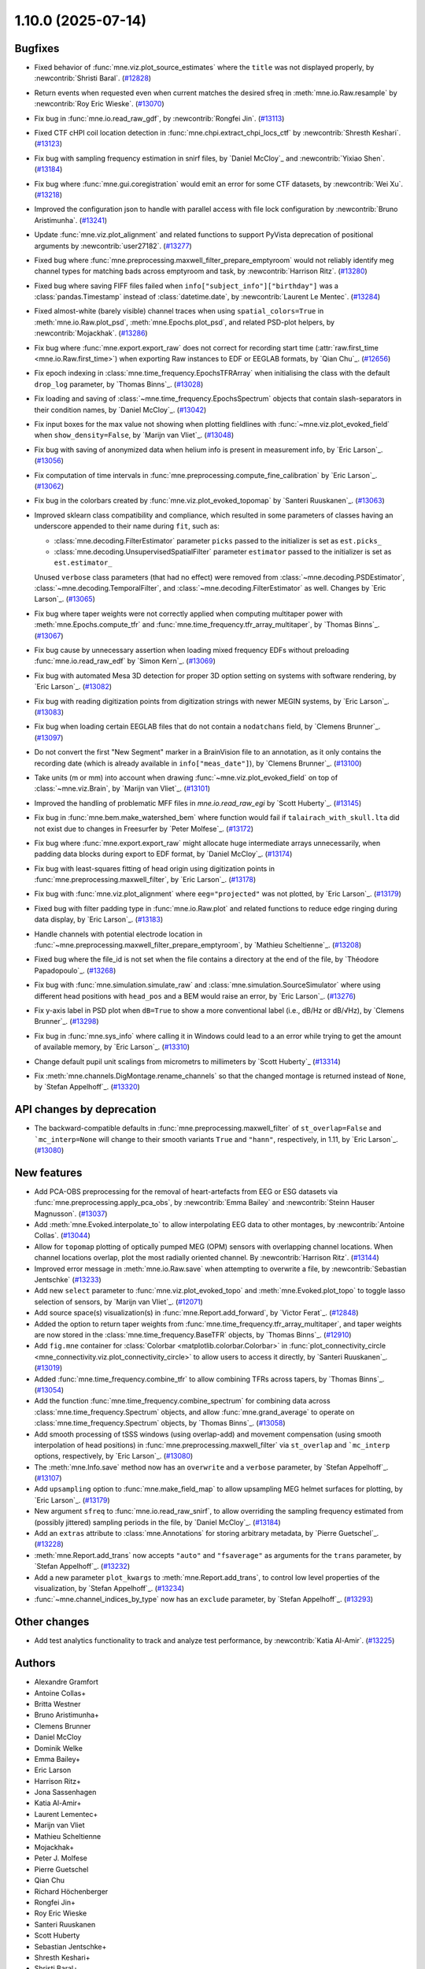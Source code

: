 .. _changes_1_10_0:

1.10.0 (2025-07-14)
===================

Bugfixes
--------

- Fixed behavior of :func:`mne.viz.plot_source_estimates` where the ``title`` was not displayed properly, by :newcontrib:`Shristi Baral`. (`#12828 <https://github.com/mne-tools/mne-python/pull/12828>`__)
- Return events when requested even when current matches the desired sfreq in :meth:`mne.io.Raw.resample` by :newcontrib:`Roy Eric Wieske`. (`#13070 <https://github.com/mne-tools/mne-python/pull/13070>`__)
- Fix bug in :func:`mne.io.read_raw_gdf`, by :newcontrib:`Rongfei Jin`. (`#13113 <https://github.com/mne-tools/mne-python/pull/13113>`__)
- Fixed CTF cHPI coil location detection in :func:`mne.chpi.extract_chpi_locs_ctf` by :newcontrib:`Shresth Keshari`. (`#13123 <https://github.com/mne-tools/mne-python/pull/13123>`__)
- Fix bug with sampling frequency estimation in snirf files, by `Daniel McCloy`_ and :newcontrib:`Yixiao Shen`. (`#13184 <https://github.com/mne-tools/mne-python/pull/13184>`__)
- Fix bug where :func:`mne.gui.coregistration` would emit an error for some CTF datasets, by :newcontrib:`Wei Xu`. (`#13218 <https://github.com/mne-tools/mne-python/pull/13218>`__)
- Improved the configuration json to handle with parallel access with file lock configuration by :newcontrib:`Bruno Aristimunha`. (`#13241 <https://github.com/mne-tools/mne-python/pull/13241>`__)
- Update :func:`mne.viz.plot_alignment` and related functions to support PyVista deprecation of positional arguments by :newcontrib:`user27182`. (`#13277 <https://github.com/mne-tools/mne-python/pull/13277>`__)
- Fixed bug where :func:`mne.preprocessing.maxwell_filter_prepare_emptyroom` would not reliably identify meg channel types for matching bads across emptyroom and task, by :newcontrib:`Harrison Ritz`. (`#13280 <https://github.com/mne-tools/mne-python/pull/13280>`__)
- Fixed bug where saving FIFF files failed when ``info["subject_info"]["birthday"]`` was a :class:`pandas.Timestamp` instead of :class:`datetime.date`, by :newcontrib:`Laurent Le Mentec`. (`#13284 <https://github.com/mne-tools/mne-python/pull/13284>`__)
- Fixed almost-white (barely visible) channel traces when using ``spatial_colors=True`` in :meth:`mne.io.Raw.plot_psd`, :meth:`mne.Epochs.plot_psd`, and related PSD-plot helpers, by :newcontrib:`Mojackhak`. (`#13286 <https://github.com/mne-tools/mne-python/pull/13286>`__)
- Fix bug where :func:`mne.export.export_raw` does not correct for recording start time (:attr:`raw.first_time <mne.io.Raw.first_time>`) when exporting Raw instances to EDF or EEGLAB formats, by `Qian Chu`_. (`#12656 <https://github.com/mne-tools/mne-python/pull/12656>`__)
- Fix epoch indexing in :class:`mne.time_frequency.EpochsTFRArray` when initialising the class with the default ``drop_log`` parameter, by `Thomas Binns`_. (`#13028 <https://github.com/mne-tools/mne-python/pull/13028>`__)
- Fix loading and saving of :class:`~mne.time_frequency.EpochsSpectrum` objects that contain slash-separators in their condition names, by `Daniel McCloy`_. (`#13042 <https://github.com/mne-tools/mne-python/pull/13042>`__)
- Fix input boxes for the max value not showing when plotting fieldlines with :func:`~mne.viz.plot_evoked_field` when ``show_density=False``, by `Marijn van Vliet`_. (`#13048 <https://github.com/mne-tools/mne-python/pull/13048>`__)
- Fix bug with saving of anonymized data when helium info is present in measurement info, by `Eric Larson`_. (`#13056 <https://github.com/mne-tools/mne-python/pull/13056>`__)
- Fix computation of time intervals in :func:`mne.preprocessing.compute_fine_calibration` by `Eric Larson`_. (`#13062 <https://github.com/mne-tools/mne-python/pull/13062>`__)
- Fix bug in the colorbars created by :func:`mne.viz.plot_evoked_topomap` by `Santeri Ruuskanen`_. (`#13063 <https://github.com/mne-tools/mne-python/pull/13063>`__)
- Improved sklearn class compatibility and compliance, which resulted in some parameters of classes having an underscore appended to their name during ``fit``, such as:

  - :class:`mne.decoding.FilterEstimator` parameter ``picks`` passed to the initializer is set as ``est.picks_``
  - :class:`mne.decoding.UnsupervisedSpatialFilter` parameter ``estimator`` passed to the initializer is set as ``est.estimator_``

  Unused ``verbose`` class parameters (that had no effect) were removed from :class:`~mne.decoding.PSDEstimator`, :class:`~mne.decoding.TemporalFilter`, and :class:`~mne.decoding.FilterEstimator` as well.
  Changes by `Eric Larson`_. (`#13065 <https://github.com/mne-tools/mne-python/pull/13065>`__)
- Fix bug where taper weights were not correctly applied when computing multitaper power with :meth:`mne.Epochs.compute_tfr` and :func:`mne.time_frequency.tfr_array_multitaper`, by `Thomas Binns`_. (`#13067 <https://github.com/mne-tools/mne-python/pull/13067>`__)
- Fix bug cause by unnecessary assertion when loading mixed frequency EDFs without preloading :func:`mne.io.read_raw_edf` by `Simon Kern`_. (`#13069 <https://github.com/mne-tools/mne-python/pull/13069>`__)
- Fix bug with automated Mesa 3D detection for proper 3D option setting on systems with software rendering, by `Eric Larson`_. (`#13082 <https://github.com/mne-tools/mne-python/pull/13082>`__)
- Fix bug with reading digitization points from digitization strings with newer MEGIN systems, by `Eric Larson`_. (`#13083 <https://github.com/mne-tools/mne-python/pull/13083>`__)
- Fix bug when loading certain EEGLAB files that do not contain a ``nodatchans`` field, by `Clemens Brunner`_. (`#13097 <https://github.com/mne-tools/mne-python/pull/13097>`__)
- Do not convert the first "New Segment" marker in a BrainVision file to an annotation, as it only contains the recording date (which is already available in ``info["meas_date"]``), by `Clemens Brunner`_. (`#13100 <https://github.com/mne-tools/mne-python/pull/13100>`__)
- Take units (m or mm) into account when drawing :func:`~mne.viz.plot_evoked_field` on top of :class:`~mne.viz.Brain`, by `Marijn van Vliet`_. (`#13101 <https://github.com/mne-tools/mne-python/pull/13101>`__)
- Improved the handling of problematic MFF files in `mne.io.read_raw_egi` by `Scott Huberty`_. (`#13145 <https://github.com/mne-tools/mne-python/pull/13145>`__)
- Fix bug in :func:`mne.bem.make_watershed_bem` where function would fail if ``talairach_with_skull.lta`` did not exist due to changes in Freesurfer by `Peter Molfese`_. (`#13172 <https://github.com/mne-tools/mne-python/pull/13172>`__)
- Fix bug where :func:`mne.export.export_raw` might allocate huge intermediate arrays unnecessarily, when padding data blocks during export to EDF format, by `Daniel McCloy`_. (`#13174 <https://github.com/mne-tools/mne-python/pull/13174>`__)
- Fix bug with least-squares fitting of head origin using digitization points in :func:`mne.preprocessing.maxwell_filter`, by `Eric Larson`_. (`#13178 <https://github.com/mne-tools/mne-python/pull/13178>`__)
- Fix bug with :func:`mne.viz.plot_alignment` where ``eeg="projected"`` was not plotted, by `Eric Larson`_. (`#13179 <https://github.com/mne-tools/mne-python/pull/13179>`__)
- Fixed bug with filter padding type in :func:`mne.io.Raw.plot` and related functions to reduce edge ringing during data display, by `Eric Larson`_. (`#13183 <https://github.com/mne-tools/mne-python/pull/13183>`__)
- Handle channels with potential electrode location in :func:`~mne.preprocessing.maxwell_filter_prepare_emptyroom`, by `Mathieu Scheltienne`_. (`#13208 <https://github.com/mne-tools/mne-python/pull/13208>`__)
- Fixed bug where the file_id is not set when the file contains a directory at the end of the file, by `Théodore Papadopoulo`_. (`#13268 <https://github.com/mne-tools/mne-python/pull/13268>`__)
- Fix bug with :func:`mne.simulation.simulate_raw` and :class:`mne.simulation.SourceSimulator` where using different head positions with ``head_pos`` and a BEM would raise an error, by `Eric Larson`_. (`#13276 <https://github.com/mne-tools/mne-python/pull/13276>`__)
- Fix y-axis label in PSD plot when ``dB=True`` to show a more conventional label (i.e., dB/Hz or dB/√Hz), by `Clemens Brunner`_. (`#13298 <https://github.com/mne-tools/mne-python/pull/13298>`__)
- Fix bug in :func:`mne.sys_info` where calling it in Windows could lead to a an error while trying to get the amount of available memory, by `Eric Larson`_. (`#13310 <https://github.com/mne-tools/mne-python/pull/13310>`__)
- Change default pupil unit scalings from micrometrs to millimeters by `Scott Huberty`_ (`#13314 <https://github.com/mne-tools/mne-python/pull/13314>`__)
- Fix :meth:`mne.channels.DigMontage.rename_channels` so that the changed montage is returned instead of ``None``, by `Stefan Appelhoff`_. (`#13320 <https://github.com/mne-tools/mne-python/pull/13320>`__)


API changes by deprecation
--------------------------

- The backward-compatible defaults in :func:`mne.preprocessing.maxwell_filter` of ``st_overlap=False`` and ```mc_interp=None`` will change to their smooth variants ``True`` and ``"hann"``, respectively, in 1.11, by `Eric Larson`_. (`#13080 <https://github.com/mne-tools/mne-python/pull/13080>`__)


New features
------------

- Add PCA-OBS preprocessing for the removal of heart-artefacts from EEG or ESG datasets via :func:`mne.preprocessing.apply_pca_obs`, by :newcontrib:`Emma Bailey` and :newcontrib:`Steinn Hauser Magnusson`. (`#13037 <https://github.com/mne-tools/mne-python/pull/13037>`__)
- Add :meth:`mne.Evoked.interpolate_to` to allow interpolating EEG data to other montages, by :newcontrib:`Antoine Collas`. (`#13044 <https://github.com/mne-tools/mne-python/pull/13044>`__)
- Allow for ``topomap`` plotting of optically pumped MEG (OPM) sensors with overlapping channel locations. When channel locations overlap, plot the most radially oriented channel. By :newcontrib:`Harrison Ritz`. (`#13144 <https://github.com/mne-tools/mne-python/pull/13144>`__)
- Improved error message in :meth:`mne.io.Raw.save` when attempting to overwrite a file, by :newcontrib:`Sebastian Jentschke` (`#13233 <https://github.com/mne-tools/mne-python/pull/13233>`__)
- Add new ``select`` parameter to :func:`mne.viz.plot_evoked_topo` and :meth:`mne.Evoked.plot_topo` to toggle lasso selection of sensors, by `Marijn van Vliet`_. (`#12071 <https://github.com/mne-tools/mne-python/pull/12071>`__)
- Add source space(s) visualization(s) in :func:`mne.Report.add_forward`, by `Victor Ferat`_. (`#12848 <https://github.com/mne-tools/mne-python/pull/12848>`__)
- Added the option to return taper weights from :func:`mne.time_frequency.tfr_array_multitaper`, and taper weights are now stored in the :class:`mne.time_frequency.BaseTFR` objects, by `Thomas Binns`_. (`#12910 <https://github.com/mne-tools/mne-python/pull/12910>`__)
- Add ``fig.mne`` container for :class:`Colorbar <matplotlib.colorbar.Colorbar>` in :func:`plot_connectivity_circle <mne_connectivity.viz.plot_connectivity_circle>` to allow users to access it directly, by `Santeri Ruuskanen`_. (`#13019 <https://github.com/mne-tools/mne-python/pull/13019>`__)
- Added :func:`mne.time_frequency.combine_tfr` to allow combining TFRs across tapers, by `Thomas Binns`_. (`#13054 <https://github.com/mne-tools/mne-python/pull/13054>`__)
- Add the function :func:`mne.time_frequency.combine_spectrum` for combining data across :class:`mne.time_frequency.Spectrum` objects, and allow :func:`mne.grand_average` to operate on :class:`mne.time_frequency.Spectrum` objects, by `Thomas Binns`_. (`#13058 <https://github.com/mne-tools/mne-python/pull/13058>`__)
- Add smooth processing of tSSS windows (using overlap-add) and movement compensation (using smooth interpolation of head positions) in :func:`mne.preprocessing.maxwell_filter` via ``st_overlap`` and ```mc_interp`` options, respectively, by `Eric Larson`_. (`#13080 <https://github.com/mne-tools/mne-python/pull/13080>`__)
- The :meth:`mne.Info.save` method now has an ``overwrite`` and a ``verbose`` parameter, by `Stefan Appelhoff`_. (`#13107 <https://github.com/mne-tools/mne-python/pull/13107>`__)
- Add ``upsampling`` option to :func:`mne.make_field_map` to allow upsampling MEG helmet surfaces for plotting, by `Eric Larson`_. (`#13179 <https://github.com/mne-tools/mne-python/pull/13179>`__)
- New argument ``sfreq`` to :func:`mne.io.read_raw_snirf`, to allow overriding the sampling frequency estimated from (possibly jittered) sampling periods in the file, by `Daniel McCloy`_. (`#13184 <https://github.com/mne-tools/mne-python/pull/13184>`__)
- Add an ``extras`` attribute to :class:`mne.Annotations` for storing arbitrary metadata, by `Pierre Guetschel`_. (`#13228 <https://github.com/mne-tools/mne-python/pull/13228>`__)
- :meth:`mne.Report.add_trans` now accepts ``"auto"`` and ``"fsaverage"`` as arguments for the ``trans`` parameter, by `Stefan Appelhoff`_. (`#13232 <https://github.com/mne-tools/mne-python/pull/13232>`__)
- Add a new parameter ``plot_kwargs`` to :meth:`mne.Report.add_trans`, to control low level properties of the visualization, by `Stefan Appelhoff`_. (`#13234 <https://github.com/mne-tools/mne-python/pull/13234>`__)
- :func:`~mne.channel_indices_by_type` now has an ``exclude`` parameter, by `Stefan Appelhoff`_. (`#13293 <https://github.com/mne-tools/mne-python/pull/13293>`__)


Other changes
-------------

- Add test analytics functionality to track and analyze test performance, by :newcontrib:`Katia Al-Amir`. (`#13225 <https://github.com/mne-tools/mne-python/pull/13225>`__)


Authors
-------

* Alexandre Gramfort
* Antoine Collas+
* Britta Westner
* Bruno Aristimunha+
* Clemens Brunner
* Daniel McCloy
* Dominik Welke
* Emma Bailey+
* Eric Larson
* Harrison Ritz+
* Jona Sassenhagen
* Katia Al-Amir+
* Laurent Lementec+
* Marijn van Vliet
* Mathieu Scheltienne
* Mojackhak+
* Peter J. Molfese
* Pierre Guetschel
* Qian Chu
* Richard Höchenberger
* Rongfei Jin+
* Roy Eric Wieske
* Santeri Ruuskanen
* Scott Huberty
* Sebastian Jentschke+
* Shresth Keshari+
* Shristi Baral+
* Simon Kern
* Stefan Appelhoff
* Steinn Hauser Magnússon+
* Teon L Brooks
* Theodore Papadopoulo
* Thomas S. Binns
* Victor Férat
* Wei Xu+
* Yixiao Shen+
* user27182+

